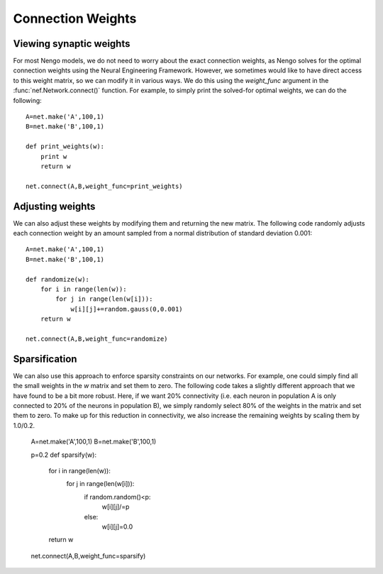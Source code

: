 Connection Weights 
=====================

Viewing synaptic weights
---------------------------
For most Nengo models, we do not need to worry about the exact connection weights, as Nengo solves for the 
optimal connection weights using the Neural Engineering Framework.  However, we sometimes would like to
have direct access to this weight matrix, so we can modify it in various ways.  We do this using the 
*weight_func* argument in the :func:`nef.Network.connect()` function.  For example, to simply print the
solved-for optimal weights, we can do the following::

  A=net.make('A',100,1)
  B=net.make('B',100,1)
  
  def print_weights(w):
      print w
      return w
  
  net.connect(A,B,weight_func=print_weights)
  
Adjusting weights
------------------
We can also adjust these weights by modifying them and returning the new matrix.  The following code randomly
adjusts each connection weight by an amount sampled from a normal distribution of standard deviation 0.001::
          
    A=net.make('A',100,1)
    B=net.make('B',100,1)

    def randomize(w):
        for i in range(len(w)):
            for j in range(len(w[i])):
                w[i][j]+=random.gauss(0,0.001)
        return w

    net.connect(A,B,weight_func=randomize)

  
Sparsification
---------------
We can also use this approach to enforce sparsity constraints on our networks.  For example, one could simply
find all the small weights in the *w* matrix and set them to zero.  The following code takes a slightly 
different approach that we have found to be a bit more robust.  Here, if we want 20% connectivity (i.e. each 
neuron in population A is only connected to 20% of the neurons in population B), we simply randomly select
80% of the weights in the matrix and set them to zero.  To make up for this reduction in connectivity, we
also increase the remaining weights by scaling them by 1.0/0.2.

    A=net.make('A',100,1)
    B=net.make('B',100,1)

    p=0.2
    def sparsify(w):
        for i in range(len(w)):
            for j in range(len(w[i])):
                if random.random()<p:
                    w[i][j]/=p
                else:
                    w[i][j]=0.0
        return w            

    net.connect(A,B,weight_func=sparsify)
  


